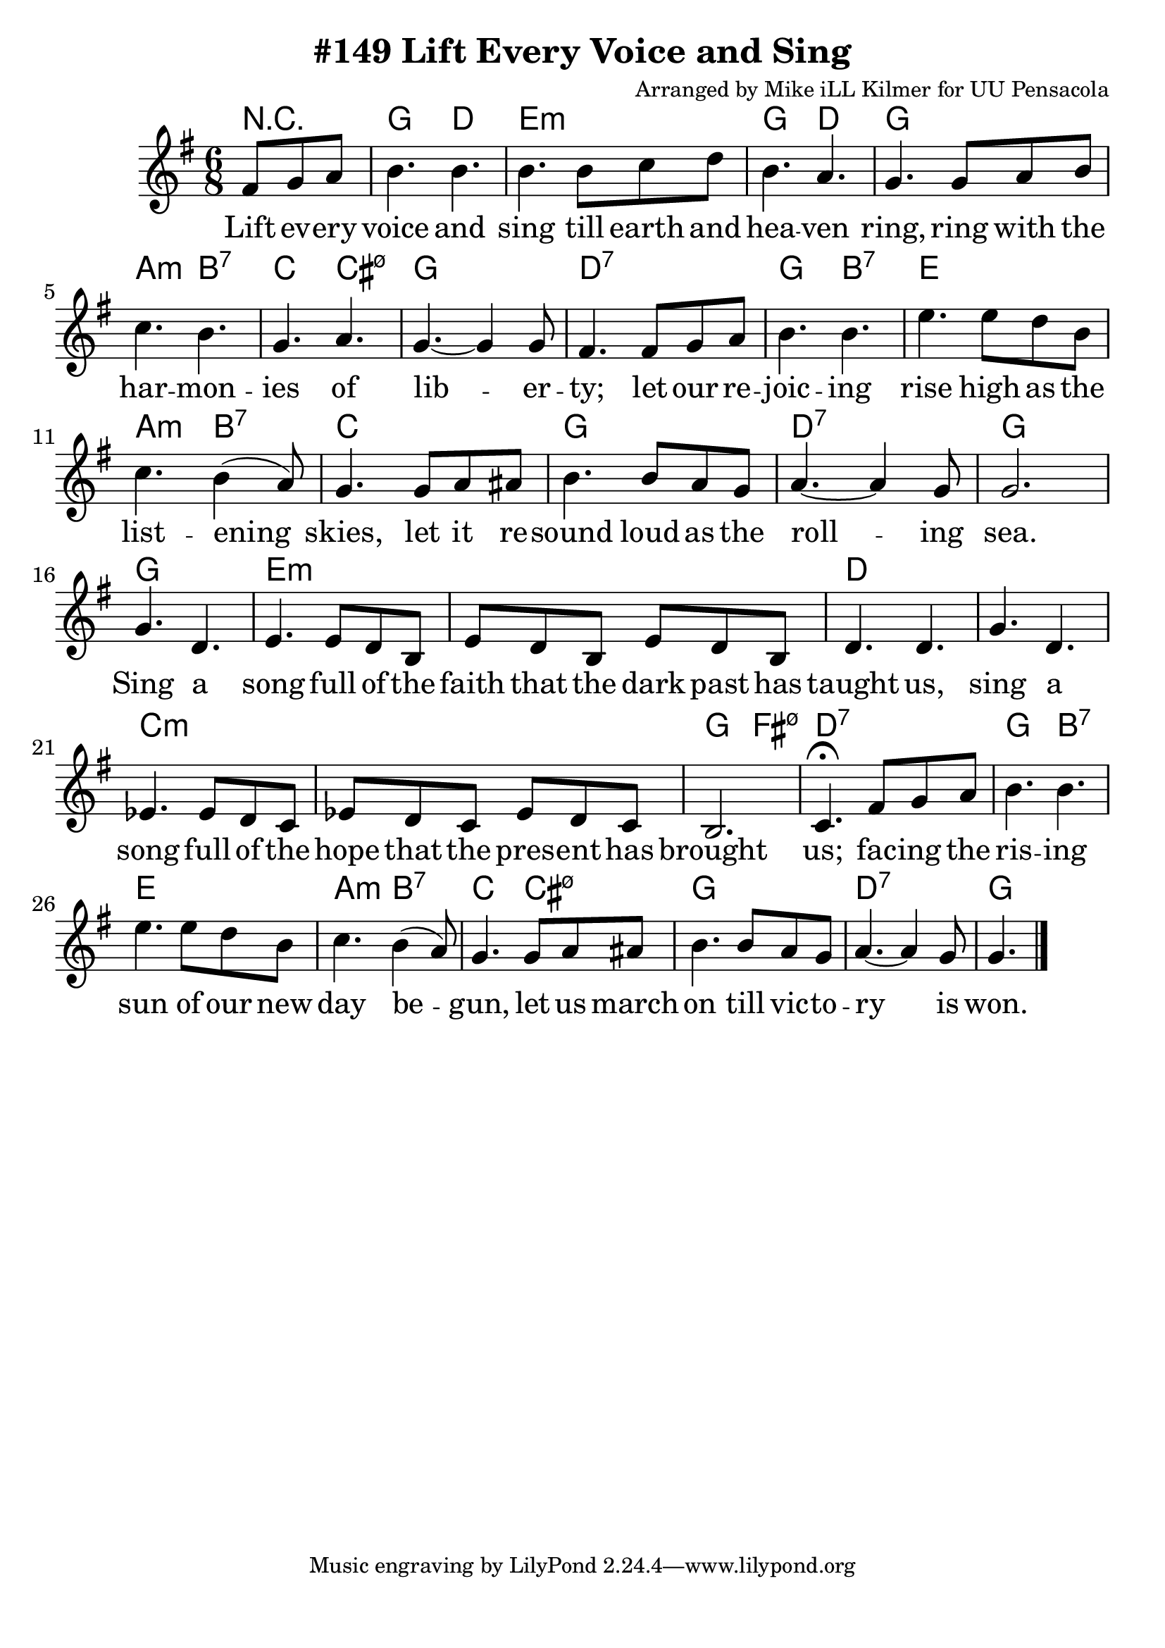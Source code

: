 \version "2.18.2"

\header {
  title = "#149 Lift Every Voice and Sing"
  composer = "Arranged by Mike iLL Kilmer for UU Pensacola"
}

\paper{ print-page-number = ##f bottom-margin = 0.5\in }
melody = \relative c' {
  \clef treble
  \key g \major
  \time 6/8
  \set Score.voltaSpannerDuration = #(ly:make-moment 4/4)
  \new Voice = "verse" {
    \partial 4. fis8 g a | % Lift ev -- ery
    b4. b | b b8 c d | b4. a | g4. g8 a b | % voice and sing till earth and heaven ring ring with the
    c4. b | g a | g~ g4 g8 | fis4. fis8 g a | % har -- mon -- ies of lib -- er -- ty; let our re
    b4. b | e e8 d b | c4. b4( a8) | g4. g8 a ais | % joic -- ing rise high as the list -- ening skies; let it re
    b4. b8 a g | a4.~ a4 g8 | g2. | % sound loud as the roll -- ing sea.
    g4. d | e4. e8 d b | e8 d b e8 d b | d4. d | g d |% Sing a song full of the faith that the dark past has taught us, sing a
    ees4. ees8 d c | ees8 d c ees8 d c | b2. | c4.\fermata fis8 g a | % song full of the hope that the pres -- ent has brought us; fac -- ing the
    b4. b | e e8 d b | c4. b4( a8) | g4. g8 a ais | % ris -- ing sun of our new day be -- gun, let us march
    b4. b8 a g | a4.~ a4 g8 | g4. \bar "|."% on till vic -- to -- ry is won.
  }
}

verse = \lyricmode {
  Lift ev -- ery voice and sing
  till earth and hea -- ven ring,
  ring with the har -- mon -- ies of lib -- er -- ty;
  let our re -- joic -- ing rise
  high as the list -- ening skies,
  let it re -- sound loud as the roll -- ing sea.
  Sing a song full of the faith that the dark past has taught us,
  sing a song full of the hope that the pres -- ent has brought us;
  fac -- ing the ris -- ing sun of our new day be -- gun,
  let us march on till vic -- to -- ry is won.
}

harmonies = \chordmode {
  % Intro
  r4. |
  g4. d | e:m e:m | g d | g g |
  a:m b:7 | c4. cis:m7.5- | g2. | d:7 | % harmonies of liberty... re -
  g4. b:7 | e2. | a4.:m b:7 | c2. | g | d:7 | g |  % joicing rise... rolling sea
  g | e:m | e:m | d | d | % sing a song full of the faith that the dark past has taught us, sing a
  c:m | c:m | g4. fis:m7.5- | d:7 d:7 | % song full of the hope that the present has brought us; facing the
  g4. b:7 | e2. | a4.:m b:7 | c4. cis:m7.5- | g2. | d:7 | g | % rising sun of our new day begun, let us march on till victory is won.
}


\score {
  <<
    \new ChordNames {
      \set chordChanges = ##t
      \harmonies
    }
    \new Voice = "one" { \melody }
    \new Lyrics \lyricsto "verse" \verse
  >>
  \layout {
        #(layout-set-staff-size 25)
    }
  \midi { }
}

\markup \fill-line {
  \column {
  ""
  }
}
